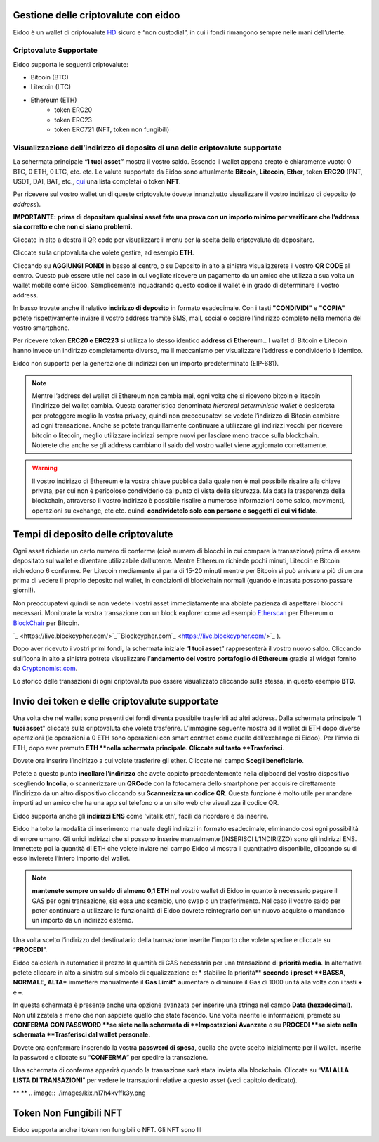 Gestione delle criptovalute con eidoo
=====================================

Eidoo è un wallet di criptovalute `HD <https://www.cryptohelper.it/glossario/hd-wallet-hierarchical-deterministic-wallet/>`_ sicuro e “non custodial”, in cui i fondi rimangono sempre nelle mani dell’utente.


Criptovalute Supportate
-----------------------

Eidoo supporta le seguenti criptovalute:

* Bitcoin (BTC)
* Litecoin (LTC)
* Ethereum (ETH)
   * token ERC20
   * token ERC23
   * token ERC721 (NFT, token non fungibili)


Visualizzazione dell’indirizzo di deposito di una delle criptovalute supportate
-------------------------------------------------------------------------------

La schermata principale **“I tuoi asset”** mostra il vostro saldo. Essendo il wallet appena creato è chiaramente vuoto: 0 BTC, 0 ETH, 0 LTC, etc. etc.
Le valute supportate da Eidoo sono attualmente **Bitcoin**, **Litecoin**, **Ether**, token **ERC20** (PNT, USDT, DAI, BAT, etc., 
`qui <https://eidoo.io/erc20-tokens-list>`_ una lista completa) o token **NFT**.

Per ricevere sul vostro wallet un di queste criptovalute dovete innanzitutto visualizzare il vostro indirizzo di deposito (o *address*).

**IMPORTANTE: prima di depositare qualsiasi asset fate una prova con un importo minimo per verificare che l’address sia corretto e che non ci siano problemi.**

Cliccate in alto a destra il QR code per visualizzare il menu per la scelta della criptovaluta da depositare.

.. image:: https://i.imgur.com/ViVjALd.jpg
    :width: 500px
    :align: center

Cliccate sulla criptovaluta che volete gestire, ad esempio **ETH**.

.. image:: https://i.imgur.com/uHWDfKT.jpg
    :width: 500px
    :align: center

Cliccando su **AGGIUNGI FONDI** in basso al centro, o su Deposito in alto a sinistra visualizzerete il vostro **QR CODE** al centro. Questo può essere utile nel caso in cui vogliate ricevere un pagamento da un amico che utilizza a sua volta un wallet mobile come Eidoo. Semplicemente inquadrando questo codice il wallet è in grado di determinare il vostro address. 

In basso trovate anche il relativo **indirizzo di deposito** in formato esadecimale. Con i tasti **"CONDIVIDI"** e **"COPIA"** potete rispettivamente inviare il vostro address tramite SMS, mail, social o copiare l'indirizzo completo nella memoria del vostro smartphone.

.. image:: https://i.imgur.com/3FcxdZZ.jpg
    :width: 500px
    :align: center

Per ricevere token **ERC20 e ERC223** si utilizza lo stesso identico **address di Ethereum.**. I wallet di Bitcoin e Litecoin hanno invece un indirizzo completamente diverso, ma il meccanismo per visualizzare l’address e condividerlo è identico.

Eidoo non supporta per la generazione di indirizzi con un importo predeterminato (EIP-681).

.. note::
    Mentre l’address del wallet di Ethereum non cambia mai, ogni volta che si ricevono bitcoin e litecoin l’indirizzo del wallet cambia. Questa caratteristica     denominata      *hierarcal deterministic wallet* è desiderata per proteggere meglio la vostra privacy, quindi non preoccupatevi se vedete l’indirizzo di Bitcoin cambiare ad         ogni       transazione. Anche se potete tranquillamente continuare a utilizzare gli indirizzi vecchi per ricevere bitcoin o litecoin, meglio utilizzare indirizzi sempre nuovi             per lasciare meno tracce sulla blockchain. Noterete che anche se gli address cambiano il saldo del vostro wallet viene aggiornato correttamente.

.. warning::
    Il vostro indirizzo di Ethereum è la vostra chiave pubblica dalla quale non è mai possibile risalire alla chiave privata, per cui non è
    pericoloso condividerlo dal punto di vista della sicurezza. Ma data la trasparenza della blockchain, attraverso il vostro indirizzo è possibile
    risalire a numerose informazioni come saldo, movimenti, operazioni su exchange, etc etc. quindi **condividetelo solo con persone e
    soggetti di cui vi fidate**.

Tempi di deposito delle criptovalute
====================================

Ogni asset richiede un certo numero di conferme (cioè numero di blocchi in cui compare la transazione) prima di essere depositato sul wallet e diventare utilizzabile dall’utente. Mentre Ethereum richiede pochi minuti, Litecoin e Bitcoin richiedono 6 conferme. Per Litecoin mediamente si parla di 15-20 minuti mentre per Bitcoin si può arrivare a più di un ora prima di vedere il proprio deposito nel wallet, in condizioni di blockchain normali (quando è intasata possono passare giorni!).

Non preoccupatevi quindi se non vedete i vostri asset immediatamente ma abbiate pazienza di aspettare i blocchi necessari. Monitorate la vostra transazione con un block explorer come ad esempio `Etherscan <https://etherscan.io/>`_ per Ethereum o `BlockChair <https://blockchair.com/bitcoin/>`_ per Bitcoin.

`_ <https://live.blockcypher.com/>`_``Blockcypher.com`_ <https://live.blockcypher.com/>`_ ).

Dopo aver ricevuto i vostri primi fondi, la schermata iniziale “**I tuoi asset**” rappresenterà il vostro nuovo saldo. Cliccando sull’icona in alto a sinistra potrete visualizzare l’**andamento del vostro portafoglio di Ethereum** grazie al widget fornito da `Cryptonomist.com <http://cryptonomist.com/>`_.

.. image:: ./images/kix.r5ynfmr07yzu.png

Lo storico delle transazioni di ogni criptovaluta può essere visualizzato cliccando sulla stessa, in questo esempio **BTC**.

Invio dei token e delle criptovalute supportate
===============================================
Una volta che nel wallet sono presenti dei fondi diventa possibile trasferirli ad altri address.
Dalla schermata principale “**I tuoi asset**" cliccate sulla criptovaluta che volete trasferire. L’immagine seguente mostra ad il wallet di ETH dopo diverse operazioni (le operazioni a 0 ETH sono operazioni con smart contract come quello dell’exchange di Eidoo).
Per l’invio di ETH, dopo aver premuto **ETH **nella schermata principale. Cliccate sul tasto **Trasferisci**.

.. image:: https://i.imgur.com/suMgNU3.jpg
    :width: 500px
    :align: center

Dovete ora inserire l’indirizzo a cui volete trasferire gli ether. Cliccate nel campo  **Scegli beneficiario**.

.. image:: https://i.imgur.com/7wkk68y.jpg
    :width: 500px
    :align: center

Potete a questo punto **incollare l’indirizzo** che avete copiato precedentemente nella clipboard del vostro dispositivo scegliendo **Incolla**, o scannerizzare un **QRCode** con la fotocamera dello smartphone per acquisire direttamente l’indirizzo da un altro dispositivo cliccando su **Scannerizza un codice QR**. Questa funzione è molto utile per mandare importi ad un amico che ha una app sul telefono o a un sito web che visualizza il codice QR.
 
Eidoo supporta anche gli **indirizzi ENS** come 'vitalik.eth', facili da ricordare e da inserire.

.. image:: https://i.imgur.com/cWml80Y.jpg
    :width: 500px
    :align: center

Eidoo ha tolto la modalità di inserimento manuale degli indirizzi in formato esadecimale, eliminando così ogni possibilità di errore umano.  Gli unici indirizzi che si possono inserire manualmente (INSERISCI L’INDIRIZZO) sono gli indirizzi ENS.
Immettete poi la quantità di ETH che volete inviare nel campo Eidoo vi mostra il quantitativo disponibile, cliccando su di esso invierete l’intero importo del wallet.

.. note::
    **mantenete sempre un saldo di almeno 0,1 ETH** nel vostro wallet di Eidoo in quanto è necessario pagare il GAS per ogni transazione, sia essa uno scambio, uno swap o un       trasferimento. Nel caso il vostro saldo per poter continuare a utilizzare le funzionalità di Eidoo dovrete reintegrarlo con un nuovo acquisto o mandando un importo da un       indirizzo esterno.

Una volta scelto l’indirizzo del destinatario della transazione inserite l’importo che volete spedire e cliccate su “**PROCEDI**”.

.. image:: ./images/kix.tn7do63ayeqr.png
 
Eidoo calcolerà in automatico il prezzo la quantità di GAS necessaria per una transazione di **priorità media**.
In alternativa potete cliccare in alto a sinistra sul simbolo di equalizzazione e:
* stabilire la priorità** **secondo i preset **BASSA, NORMALE, ALTA*** immettere manualmente il **Gas Limit*** aumentare o diminuire il Gas di 1000 unità alla volta con i tasti **+** e **–**.

.. image:: ./images/kix.rdncp7rv2q9c.png

In questa schermata è presente anche una opzione avanzata per inserire una stringa nel campo **Data (hexadecimal)**. Non utilizzatela a meno che non sappiate quello che state facendo.
Una volta inserite le informazioni, premete su **CONFERMA CON PASSWORD **se siete nella schermata di **Impostazioni Avanzate** o su **PROCEDI **se siete nella schermata **Trasferisci dal wallet personale.** 

.. image:: ./images/kix.l9691otuxbio.png



Dovete ora confermare inserendo la vostra **password di spesa**, quella che avete scelto inizialmente per il wallet.
Inserite la password e cliccate su “**CONFERMA**” per spedire la transazione.
 
.. image:: ./images/kix.blkylxfm1tuk.png



Una schermata di conferma apparirà quando la transazione sarà stata inviata alla blockchain. Cliccate su “**VAI ALLA LISTA DI TRANSAZIONI**” per vedere le transazioni relative a questo asset (vedi capitolo dedicato).
 
 


** **
.. image:: ./images/kix.n17h4kvffk3y.png


Token Non Fungibili NFT
===============================================

Eidoo supporta anche i token non fungibili o NFT. Gli NFT sono lll


